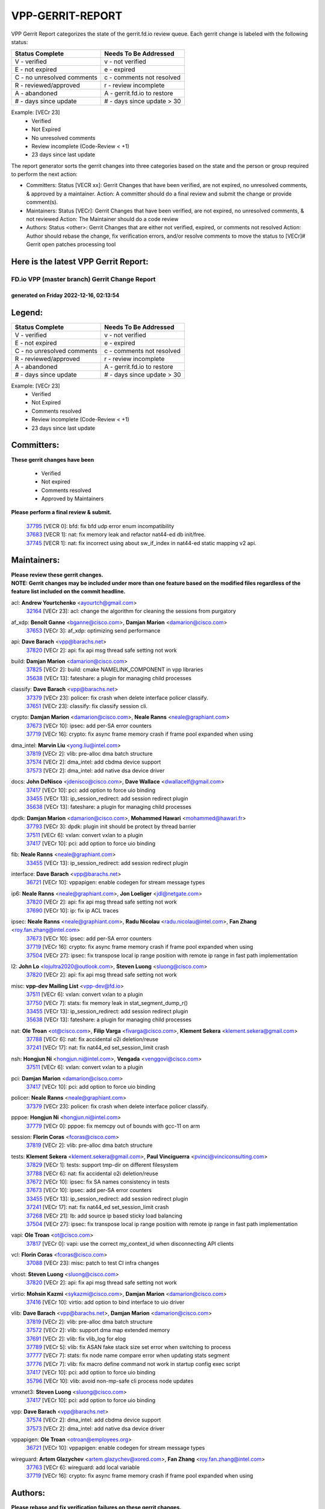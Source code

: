 #################
VPP-GERRIT-REPORT
#################

VPP Gerrit Report categorizes the state of the gerrit.fd.io review queue.  Each gerrit change is labeled with the following status:

========================== ===========================
Status Complete            Needs To Be Addressed
========================== ===========================
V - verified               v - not verified
E - not expired            e - expired
C - no unresolved comments c - comments not resolved
R - reviewed/approved      r - review incomplete
A - abandoned              A - gerrit.fd.io to restore
# - days since update      # - days since update > 30
========================== ===========================

Example: [VECr 23]
    - Verified
    - Not Expired
    - No unresolved comments
    - Review incomplete (Code-Review < +1)
    - 23 days since last update

The report generator sorts the gerrit changes into three categories based on the state and the person or group required to perform the next action:

- Committers:
  Status [VECR xx]: Gerrit Changes that have been verified, are not expired, no unresolved comments, & approved by a maintainer.
  Action: A committer should do a final review and submit the change or provide comment(s).

- Maintainers:
  Status [VECr]: Gerrit Changes that have been verified, are not expired, no unresolved comments, & not reviewed
  Action: The Maintainer should do a code review

- Authors:
  Status <other>: Gerrit Changes that are either not verified, expired, or comments not resolved
  Action: Author should rebase the change, fix verification errors, and/or resolve comments to move the status to [VECr]# Gerrit open patches processing tool

Here is the latest VPP Gerrit Report:
-------------------------------------

==============================================
FD.io VPP (master branch) Gerrit Change Report
==============================================
--------------------------------------------
generated on Friday 2022-12-16, 02:13:54
--------------------------------------------


Legend:
-------
========================== ===========================
Status Complete            Needs To Be Addressed
========================== ===========================
V - verified               v - not verified
E - not expired            e - expired
C - no unresolved comments c - comments not resolved
R - reviewed/approved      r - review incomplete
A - abandoned              A - gerrit.fd.io to restore
# - days since update      # - days since update > 30
========================== ===========================

Example: [VECr 23]
    - Verified
    - Not Expired
    - Comments resolved
    - Review incomplete (Code-Review < +1)
    - 23 days since last update


Committers:
-----------
| **These gerrit changes have been**

    - Verified
    - Not expired
    - Comments resolved
    - Approved by Maintainers

| **Please perform a final review & submit.**

  | `37795 <https:////gerrit.fd.io/r/c/vpp/+/37795>`_ [VECR 0]: bfd: fix bfd udp error enum incompatibility
  | `37683 <https:////gerrit.fd.io/r/c/vpp/+/37683>`_ [VECR 1]: nat: fix memory leak and refactor nat44-ed db init/free.
  | `37745 <https:////gerrit.fd.io/r/c/vpp/+/37745>`_ [VECR 1]: nat: fix incorrect using about sw_if_index in nat44-ed static mapping v2 api.

Maintainers:
------------
| **Please review these gerrit changes.**

| **NOTE: Gerrit changes may be included under more than one feature based on the modified files regardless of the feature list included on the commit headline.**

acl: **Andrew Yourtchenko** <ayourtch@gmail.com>
  | `32164 <https:////gerrit.fd.io/r/c/vpp/+/32164>`_ [VECr 23]: acl: change the algorithm for cleaning the sessions from purgatory

af_xdp: **Benoît Ganne** <bganne@cisco.com>, **Damjan Marion** <damarion@cisco.com>
  | `37653 <https:////gerrit.fd.io/r/c/vpp/+/37653>`_ [VECr 3]: af_xdp: optimizing send performance

api: **Dave Barach** <vpp@barachs.net>
  | `37820 <https:////gerrit.fd.io/r/c/vpp/+/37820>`_ [VECr 2]: api: fix api msg thread safe setting not work

build: **Damjan Marion** <damarion@cisco.com>
  | `37825 <https:////gerrit.fd.io/r/c/vpp/+/37825>`_ [VECr 2]: build: cmake NAMELINK_COMPONENT in vpp libraries
  | `35638 <https:////gerrit.fd.io/r/c/vpp/+/35638>`_ [VECr 13]: fateshare: a plugin for managing child processes

classify: **Dave Barach** <vpp@barachs.net>
  | `37379 <https:////gerrit.fd.io/r/c/vpp/+/37379>`_ [VECr 23]: policer: fix crash when delete interface policer classify.
  | `37651 <https:////gerrit.fd.io/r/c/vpp/+/37651>`_ [VECr 23]: classify: fix classify session cli.

crypto: **Damjan Marion** <damarion@cisco.com>, **Neale Ranns** <neale@graphiant.com>
  | `37673 <https:////gerrit.fd.io/r/c/vpp/+/37673>`_ [VECr 10]: ipsec: add per-SA error counters
  | `37719 <https:////gerrit.fd.io/r/c/vpp/+/37719>`_ [VECr 16]: crypto: fix async frame memory crash if frame pool expanded when using

dma_intel: **Marvin Liu** <yong.liu@intel.com>
  | `37819 <https:////gerrit.fd.io/r/c/vpp/+/37819>`_ [VECr 2]: vlib: pre-alloc dma batch structure
  | `37574 <https:////gerrit.fd.io/r/c/vpp/+/37574>`_ [VECr 2]: dma_intel: add cbdma device support
  | `37573 <https:////gerrit.fd.io/r/c/vpp/+/37573>`_ [VECr 2]: dma_intel: add native dsa device driver

docs: **John DeNisco** <jdenisco@cisco.com>, **Dave Wallace** <dwallacelf@gmail.com>
  | `37417 <https:////gerrit.fd.io/r/c/vpp/+/37417>`_ [VECr 10]: pci: add option to force uio binding
  | `33455 <https:////gerrit.fd.io/r/c/vpp/+/33455>`_ [VECr 13]: ip_session_redirect: add session redirect plugin
  | `35638 <https:////gerrit.fd.io/r/c/vpp/+/35638>`_ [VECr 13]: fateshare: a plugin for managing child processes

dpdk: **Damjan Marion** <damarion@cisco.com>, **Mohammed Hawari** <mohammed@hawari.fr>
  | `37793 <https:////gerrit.fd.io/r/c/vpp/+/37793>`_ [VECr 3]: dpdk: plugin init should be protect by thread barrier
  | `37511 <https:////gerrit.fd.io/r/c/vpp/+/37511>`_ [VECr 6]: vxlan: convert vxlan to a plugin
  | `37417 <https:////gerrit.fd.io/r/c/vpp/+/37417>`_ [VECr 10]: pci: add option to force uio binding

fib: **Neale Ranns** <neale@graphiant.com>
  | `33455 <https:////gerrit.fd.io/r/c/vpp/+/33455>`_ [VECr 13]: ip_session_redirect: add session redirect plugin

interface: **Dave Barach** <vpp@barachs.net>
  | `36721 <https:////gerrit.fd.io/r/c/vpp/+/36721>`_ [VECr 10]: vppapigen: enable codegen for stream message types

ip6: **Neale Ranns** <neale@graphiant.com>, **Jon Loeliger** <jdl@netgate.com>
  | `37820 <https:////gerrit.fd.io/r/c/vpp/+/37820>`_ [VECr 2]: api: fix api msg thread safe setting not work
  | `37690 <https:////gerrit.fd.io/r/c/vpp/+/37690>`_ [VECr 10]: ip: fix ip ACL traces

ipsec: **Neale Ranns** <neale@graphiant.com>, **Radu Nicolau** <radu.nicolau@intel.com>, **Fan Zhang** <roy.fan.zhang@intel.com>
  | `37673 <https:////gerrit.fd.io/r/c/vpp/+/37673>`_ [VECr 10]: ipsec: add per-SA error counters
  | `37719 <https:////gerrit.fd.io/r/c/vpp/+/37719>`_ [VECr 16]: crypto: fix async frame memory crash if frame pool expanded when using
  | `37504 <https:////gerrit.fd.io/r/c/vpp/+/37504>`_ [VECr 27]: ipsec: fix transpose local ip range position with remote ip range in fast path implementation

l2: **John Lo** <lojultra2020@outlook.com>, **Steven Luong** <sluong@cisco.com>
  | `37820 <https:////gerrit.fd.io/r/c/vpp/+/37820>`_ [VECr 2]: api: fix api msg thread safe setting not work

misc: **vpp-dev Mailing List** <vpp-dev@fd.io>
  | `37511 <https:////gerrit.fd.io/r/c/vpp/+/37511>`_ [VECr 6]: vxlan: convert vxlan to a plugin
  | `37750 <https:////gerrit.fd.io/r/c/vpp/+/37750>`_ [VECr 7]: stats: fix memory leak in stat_segment_dump_r()
  | `33455 <https:////gerrit.fd.io/r/c/vpp/+/33455>`_ [VECr 13]: ip_session_redirect: add session redirect plugin
  | `35638 <https:////gerrit.fd.io/r/c/vpp/+/35638>`_ [VECr 13]: fateshare: a plugin for managing child processes

nat: **Ole Troan** <ot@cisco.com>, **Filip Varga** <fivarga@cisco.com>, **Klement Sekera** <klement.sekera@gmail.com>
  | `37788 <https:////gerrit.fd.io/r/c/vpp/+/37788>`_ [VECr 6]: nat: fix accidental o2i deletion/reuse
  | `37241 <https:////gerrit.fd.io/r/c/vpp/+/37241>`_ [VECr 17]: nat: fix nat44_ed set_session_limit crash

nsh: **Hongjun Ni** <hongjun.ni@intel.com>, **Vengada** <venggovi@cisco.com>
  | `37511 <https:////gerrit.fd.io/r/c/vpp/+/37511>`_ [VECr 6]: vxlan: convert vxlan to a plugin

pci: **Damjan Marion** <damarion@cisco.com>
  | `37417 <https:////gerrit.fd.io/r/c/vpp/+/37417>`_ [VECr 10]: pci: add option to force uio binding

policer: **Neale Ranns** <neale@graphiant.com>
  | `37379 <https:////gerrit.fd.io/r/c/vpp/+/37379>`_ [VECr 23]: policer: fix crash when delete interface policer classify.

pppoe: **Hongjun Ni** <hongjun.ni@intel.com>
  | `37779 <https:////gerrit.fd.io/r/c/vpp/+/37779>`_ [VECr 0]: pppoe: fix memcpy out of bounds with gcc-11 on arm

session: **Florin Coras** <fcoras@cisco.com>
  | `37819 <https:////gerrit.fd.io/r/c/vpp/+/37819>`_ [VECr 2]: vlib: pre-alloc dma batch structure

tests: **Klement Sekera** <klement.sekera@gmail.com>, **Paul Vinciguerra** <pvinci@vinciconsulting.com>
  | `37829 <https:////gerrit.fd.io/r/c/vpp/+/37829>`_ [VECr 1]: tests: support tmp-dir on different filesystem
  | `37788 <https:////gerrit.fd.io/r/c/vpp/+/37788>`_ [VECr 6]: nat: fix accidental o2i deletion/reuse
  | `37672 <https:////gerrit.fd.io/r/c/vpp/+/37672>`_ [VECr 10]: ipsec: fix SA names consistency in tests
  | `37673 <https:////gerrit.fd.io/r/c/vpp/+/37673>`_ [VECr 10]: ipsec: add per-SA error counters
  | `33455 <https:////gerrit.fd.io/r/c/vpp/+/33455>`_ [VECr 13]: ip_session_redirect: add session redirect plugin
  | `37241 <https:////gerrit.fd.io/r/c/vpp/+/37241>`_ [VECr 17]: nat: fix nat44_ed set_session_limit crash
  | `37268 <https:////gerrit.fd.io/r/c/vpp/+/37268>`_ [VECr 21]: lb: add source ip based sticky load balancing
  | `37504 <https:////gerrit.fd.io/r/c/vpp/+/37504>`_ [VECr 27]: ipsec: fix transpose local ip range position with remote ip range in fast path implementation

vapi: **Ole Troan** <ot@cisco.com>
  | `37817 <https:////gerrit.fd.io/r/c/vpp/+/37817>`_ [VECr 0]: vapi: use the correct my_context_id when disconnecting API clients

vcl: **Florin Coras** <fcoras@cisco.com>
  | `37088 <https:////gerrit.fd.io/r/c/vpp/+/37088>`_ [VECr 23]: misc: patch to test CI infra changes

vhost: **Steven Luong** <sluong@cisco.com>
  | `37820 <https:////gerrit.fd.io/r/c/vpp/+/37820>`_ [VECr 2]: api: fix api msg thread safe setting not work

virtio: **Mohsin Kazmi** <sykazmi@cisco.com>, **Damjan Marion** <damarion@cisco.com>
  | `37416 <https:////gerrit.fd.io/r/c/vpp/+/37416>`_ [VECr 10]: virtio: add option to bind interface to uio driver

vlib: **Dave Barach** <vpp@barachs.net>, **Damjan Marion** <damarion@cisco.com>
  | `37819 <https:////gerrit.fd.io/r/c/vpp/+/37819>`_ [VECr 2]: vlib: pre-alloc dma batch structure
  | `37572 <https:////gerrit.fd.io/r/c/vpp/+/37572>`_ [VECr 2]: vlib: support dma map extended memory
  | `37691 <https:////gerrit.fd.io/r/c/vpp/+/37691>`_ [VECr 2]: vlib: fix vlib_log for elog
  | `37789 <https:////gerrit.fd.io/r/c/vpp/+/37789>`_ [VECr 5]: vlib: fix ASAN fake stack size set error when switching to process
  | `37777 <https:////gerrit.fd.io/r/c/vpp/+/37777>`_ [VECr 7]: stats: fix node name compare error when updating stats segment
  | `37776 <https:////gerrit.fd.io/r/c/vpp/+/37776>`_ [VECr 7]: vlib: fix macro define command not work in startup config exec script
  | `37417 <https:////gerrit.fd.io/r/c/vpp/+/37417>`_ [VECr 10]: pci: add option to force uio binding
  | `35796 <https:////gerrit.fd.io/r/c/vpp/+/35796>`_ [VECr 10]: vlib: avoid non-mp-safe cli process node updates

vmxnet3: **Steven Luong** <sluong@cisco.com>
  | `37417 <https:////gerrit.fd.io/r/c/vpp/+/37417>`_ [VECr 10]: pci: add option to force uio binding

vpp: **Dave Barach** <vpp@barachs.net>
  | `37574 <https:////gerrit.fd.io/r/c/vpp/+/37574>`_ [VECr 2]: dma_intel: add cbdma device support
  | `37573 <https:////gerrit.fd.io/r/c/vpp/+/37573>`_ [VECr 2]: dma_intel: add native dsa device driver

vppapigen: **Ole Troan** <otroan@employees.org>
  | `36721 <https:////gerrit.fd.io/r/c/vpp/+/36721>`_ [VECr 10]: vppapigen: enable codegen for stream message types

wireguard: **Artem Glazychev** <artem.glazychev@xored.com>, **Fan Zhang** <roy.fan.zhang@intel.com>
  | `37763 <https:////gerrit.fd.io/r/c/vpp/+/37763>`_ [VECr 6]: wireguard: add local variable
  | `37719 <https:////gerrit.fd.io/r/c/vpp/+/37719>`_ [VECr 16]: crypto: fix async frame memory crash if frame pool expanded when using

Authors:
--------
**Please rebase and fix verification failures on these gerrit changes.**

** Lawrence chen** <326942298@qq.com>:

  | `37066 <https:////gerrit.fd.io/r/c/vpp/+/37066>`_ [veC 101]: api trace data about is_mp_safe is opposite，when is_mp_safe is 1, the ed->barrier is 0, so enum_strings[0] shoud be "mp-safe".
  | `37068 <https:////gerrit.fd.io/r/c/vpp/+/37068>`_ [veC 104]: api trace data about is_mp_safe is opposite，when is_mp_safe is 1, the ed->barrier is 0, so enum_strings[0] shoud be "mp-safe".

**Alexander Skorichenko** <askorichenko@netgate.com>:

  | `37656 <https:////gerrit.fd.io/r/c/vpp/+/37656>`_ [VEc 3]: arp: fix arp request for ip4-glean node

**Andrew Yourtchenko** <ayourtch@gmail.com>:

  | `31368 <https:////gerrit.fd.io/r/c/vpp/+/31368>`_ [Vec 176]: vlib: Sleep less in unix input if there were active signals recently

**Arthur de Kerhor** <arthurdekerhor@gmail.com>:

  | `37059 <https:////gerrit.fd.io/r/c/vpp/+/37059>`_ [VEc 0]: ipsec: new api for sa ips and ports updates
  | `32695 <https:////gerrit.fd.io/r/c/vpp/+/32695>`_ [VEc 29]: ip: add support for buffer offload metadata in ip midchain

**Atzm Watanabe** <atzmism@gmail.com>:

  | `36935 <https:////gerrit.fd.io/r/c/vpp/+/36935>`_ [VeC 100]: ikev2: accept rekey request for IKE SA

**Benoît Ganne** <bganne@cisco.com>:

  | `37742 <https:////gerrit.fd.io/r/c/vpp/+/37742>`_ [VEc 1]: nat: do not use nat session object after deletion
  | `37313 <https:////gerrit.fd.io/r/c/vpp/+/37313>`_ [VeC 65]: build: add sanitizer option to configure script

**Bhishma Acharya** <bhishma@rtbrick.com>:

  | `36705 <https:////gerrit.fd.io/r/c/vpp/+/36705>`_ [VeC 140]: ip-neighbor: Fixed delay(1~2s) in neighbor-probe interval

**Dastin Wilski** <dastin.wilski@gmail.com>:

  | `37835 <https:////gerrit.fd.io/r/c/vpp/+/37835>`_ [VEc 0]: crypto-ipsecmb: crypto_key prefetch and unrolling for aes-gcm
  | `37060 <https:////gerrit.fd.io/r/c/vpp/+/37060>`_ [VeC 103]: ipsec: esp_encrypt prefetch and unroll

**Dave Wallace** <dwallacelf@gmail.com>:

  | `37420 <https:////gerrit.fd.io/r/c/vpp/+/37420>`_ [VEc 28]: tests: remove intermittent failing tests on vpp_debug image

**Dzmitry Sautsa** <dzmitry.sautsa@nokia.com>:

  | `37296 <https:////gerrit.fd.io/r/c/vpp/+/37296>`_ [VeC 62]: dpdk: use adapter MTU in max_frame_size setting

**Filip Varga** <fivarga@cisco.com>:

  | `35444 <https:////gerrit.fd.io/r/c/vpp/+/35444>`_ [veC 50]: nat: nat44-ed cleanup & improvements
  | `35966 <https:////gerrit.fd.io/r/c/vpp/+/35966>`_ [veC 50]: nat: nat44-ed update timeout api
  | `35903 <https:////gerrit.fd.io/r/c/vpp/+/35903>`_ [VeC 50]: nat: nat66 cli bug fix
  | `34929 <https:////gerrit.fd.io/r/c/vpp/+/34929>`_ [veC 50]: nat: det44 map configuration improvements
  | `36724 <https:////gerrit.fd.io/r/c/vpp/+/36724>`_ [VeC 50]: nat: fixing incosistency in use of sw_if_index
  | `36480 <https:////gerrit.fd.io/r/c/vpp/+/36480>`_ [VeC 50]: nat: nat64 fix add_del calls requirements

**Gabriel Oginski** <gabrielx.oginski@intel.com>:

  | `37764 <https:////gerrit.fd.io/r/c/vpp/+/37764>`_ [VEc 3]: wireguard: under-load state determination update

**GaoChX** <chiso.gao@gmail.com>:

  | `37010 <https:////gerrit.fd.io/r/c/vpp/+/37010>`_ [VeC 36]: interface: fix crash if vnet_hw_if_get_rx_queue return zero
  | `37153 <https:////gerrit.fd.io/r/c/vpp/+/37153>`_ [VeC 50]: nat: nat44-ed get out2in workers failed for static mapping without port

**Hedi Bouattour** <hedibouattour2010@gmail.com>:

  | `37248 <https:////gerrit.fd.io/r/c/vpp/+/37248>`_ [VeC 79]: urpf: add show urpf cli
  | `34726 <https:////gerrit.fd.io/r/c/vpp/+/34726>`_ [VeC 132]: interface: add buffer stats api

**Huawei LI** <lihuawei_zzu@163.com>:

  | `37727 <https:////gerrit.fd.io/r/c/vpp/+/37727>`_ [VEc 1]: nat: make nat44 session limit api reinit flow_hash with new buckets.
  | `37726 <https:////gerrit.fd.io/r/c/vpp/+/37726>`_ [VEc 12]: nat: fix crash when set nat44 session limit with nonexisted vrf.

**Ivan Shvedunov** <ivan4th@gmail.com>:

  | `36592 <https:////gerrit.fd.io/r/c/vpp/+/36592>`_ [VeC 163]: stats: handle interface renames properly
  | `36590 <https:////gerrit.fd.io/r/c/vpp/+/36590>`_ [VeC 163]: nat: fix handling checksum offload in nat44-ed

**Jing Peng** <jing@meter.com>:

  | `36578 <https:////gerrit.fd.io/r/c/vpp/+/36578>`_ [VeC 50]: nat: fix nat44-ed outside address selection
  | `36597 <https:////gerrit.fd.io/r/c/vpp/+/36597>`_ [VeC 50]: nat: fix nat44-ed API
  | `37058 <https:////gerrit.fd.io/r/c/vpp/+/37058>`_ [VeC 106]: vppapigen: fix json build error

**Kai Luo** <kailuo.nk@gmail.com>:

  | `37269 <https:////gerrit.fd.io/r/c/vpp/+/37269>`_ [VeC 68]: memif: fix uninitialized variable warning

**Klement Sekera** <klement.sekera@gmail.com>:

  | `37654 <https:////gerrit.fd.io/r/c/vpp/+/37654>`_ [VeC 31]: tests: improve packet checksum functions

**Maros Ondrejicka** <maros.ondrejicka@pantheon.tech>:

  | `37832 <https:////gerrit.fd.io/r/c/vpp/+/37832>`_ [VEc 0]: hs-test: abstract away topology from test cases

**Mercury Noah** <mercury124185@gmail.com>:

  | `36492 <https:////gerrit.fd.io/r/c/vpp/+/36492>`_ [VeC 174]: ip6-nd: fix ip6-nd proxy issue

**Miguel Borges de Freitas** <miguel-r-freitas@alticelabs.com>:

  | `37532 <https:////gerrit.fd.io/r/c/vpp/+/37532>`_ [VEc 9]: cnat: fix cnat_translation_cli_add_del call for del with INVALID_INDEX

**Miklos Tirpak** <miklos.tirpak@gmail.com>:

  | `36021 <https:////gerrit.fd.io/r/c/vpp/+/36021>`_ [VeC 50]: nat: fix tcp session reopen in nat44-ed

**Mohammed HAWARI** <momohawari@gmail.com>:

  | `33726 <https:////gerrit.fd.io/r/c/vpp/+/33726>`_ [VeC 64]: vlib: introduce an inter worker interrupts efds

**Mohsin Kazmi** <sykazmi@cisco.com>:

  | `37830 <https:////gerrit.fd.io/r/c/vpp/+/37830>`_ [VEc 0]: af_packet: move to plugin

**Nathan Skrzypczak** <nathan.skrzypczak@gmail.com>:

  | `34713 <https:////gerrit.fd.io/r/c/vpp/+/34713>`_ [VeC 70]: vppinfra: improve & test abstract socket
  | `31449 <https:////gerrit.fd.io/r/c/vpp/+/31449>`_ [veC 76]: cnat: dont compute offloaded cksums
  | `32820 <https:////gerrit.fd.io/r/c/vpp/+/32820>`_ [VeC 76]: cnat: better cnat snat-policy cli
  | `33264 <https:////gerrit.fd.io/r/c/vpp/+/33264>`_ [VeC 76]: pbl: Port based balancer
  | `32821 <https:////gerrit.fd.io/r/c/vpp/+/32821>`_ [VeC 76]: cnat: add ip/client bihash
  | `29748 <https:////gerrit.fd.io/r/c/vpp/+/29748>`_ [VeC 76]: cnat: remove rwlock on ts
  | `34108 <https:////gerrit.fd.io/r/c/vpp/+/34108>`_ [VeC 76]: cnat: flag to disable rsession
  | `35805 <https:////gerrit.fd.io/r/c/vpp/+/35805>`_ [VeC 76]: dpdk: add intf tag to dev{} subinput
  | `32271 <https:////gerrit.fd.io/r/c/vpp/+/32271>`_ [VeC 76]: memif: add support for ns abstract sockets
  | `34734 <https:////gerrit.fd.io/r/c/vpp/+/34734>`_ [VeC 150]: memif: autogenerate socket_ids

**Neale Ranns** <neale@graphiant.com>:

  | `36821 <https:////gerrit.fd.io/r/c/vpp/+/36821>`_ [VeC 126]: vlib: "sh errors" shows error severity counters

**Ole Troan** <otroan@employees.org>:

  | `37766 <https:////gerrit.fd.io/r/c/vpp/+/37766>`_ [vEC 1]: papi: vla list of fixed strings

**Piotr Bronowski** <piotrx.bronowski@intel.com>:

  | `37678 <https:////gerrit.fd.io/r/c/vpp/+/37678>`_ [VEc 27]: fib: partial fix to a deadlock during CSIT tests execution

**RADHA KRISHNA SARAGADAM** <krishna_srk2003@yahoo.com>:

  | `36711 <https:////gerrit.fd.io/r/c/vpp/+/36711>`_ [Vec 142]: ebuild: upgrade vagrant ubuntu version to 20.04

**Sergey Matov** <sergey.matov@travelping.com>:

  | `31319 <https:////gerrit.fd.io/r/c/vpp/+/31319>`_ [VeC 50]: nat: DET: Allow unknown protocol translation

**Stanislav Zaikin** <zstaseg@gmail.com>:

  | `36110 <https:////gerrit.fd.io/r/c/vpp/+/36110>`_ [Vec 101]: virtio: allocate frame per interface

**Takanori Hirano** <me@hrntknr.net>:

  | `36781 <https:////gerrit.fd.io/r/c/vpp/+/36781>`_ [VeC 114]: ip6-nd: add fixed flag

**Takeru Hayasaka** <hayatake396@gmail.com>:

  | `37628 <https:////gerrit.fd.io/r/c/vpp/+/37628>`_ [VEc 2]: srv6-mobile: Implement SRv6 mobile API funcs

**Ted Chen** <znscnchen@gmail.com>:

  | `37162 <https:////gerrit.fd.io/r/c/vpp/+/37162>`_ [VeC 50]: nat: fix the wrong unformat type
  | `36790 <https:////gerrit.fd.io/r/c/vpp/+/36790>`_ [VeC 77]: map: lpm 128 lookup error.
  | `37143 <https:////gerrit.fd.io/r/c/vpp/+/37143>`_ [VeC 89]: classify: remove unnecessary reallocation

**Tianyu Li** <tianyu.li@arm.com>:

  | `37530 <https:////gerrit.fd.io/r/c/vpp/+/37530>`_ [vec 48]: dpdk: fix interface name w/ the same PCI bus/slot/function
  | `36488 <https:////gerrit.fd.io/r/c/vpp/+/36488>`_ [VeC 171]: tests: fix wireguard test failure under heavy load

**Vladimir Bernolak** <vladimir.bernolak@pantheon.tech>:

  | `36723 <https:////gerrit.fd.io/r/c/vpp/+/36723>`_ [VeC 50]: nat: det44 map configuration improvements + tests

**Vladislav Grishenko** <themiron@mail.ru>:

  | `37263 <https:////gerrit.fd.io/r/c/vpp/+/37263>`_ [VeC 50]: nat: add nat44-ed session filtering by fib table
  | `37264 <https:////gerrit.fd.io/r/c/vpp/+/37264>`_ [VeC 50]: nat: fix nat44-ed outside address distribution
  | `37270 <https:////gerrit.fd.io/r/c/vpp/+/37270>`_ [VeC 78]: vppinfra: fix pool free bitmap allocation
  | `35721 <https:////gerrit.fd.io/r/c/vpp/+/35721>`_ [VeC 84]: vlib: stop worker threads on main loop exit
  | `35726 <https:////gerrit.fd.io/r/c/vpp/+/35726>`_ [VeC 84]: papi: fix socket api max message id calculation

**Vratko Polak** <vrpolak@cisco.com>:

  | `37083 <https:////gerrit.fd.io/r/c/vpp/+/37083>`_ [Vec 92]: avf: tolerate socket events in avf_process_request
  | `27972 <https:////gerrit.fd.io/r/c/vpp/+/27972>`_ [VeC 169]: sr: Fix deletion if target SR list is not found
  | `22575 <https:////gerrit.fd.io/r/c/vpp/+/22575>`_ [Vec 169]: api: fix vl_socket_write_ready

**Wayne Morrison** <wmorrison@netgate.com>:

  | `37827 <https:////gerrit.fd.io/r/c/vpp/+/37827>`_ [vEC 2]: vnet: setting rx-mode to adaptive doesn't always have correct effect

**Xiaoming Jiang** <jiangxiaoming@outlook.com>:

  | `37681 <https:////gerrit.fd.io/r/c/vpp/+/37681>`_ [VEc 19]: udp: hand off packet to right session thread
  | `36704 <https:////gerrit.fd.io/r/c/vpp/+/36704>`_ [VeC 50]: nat: auto forward inbound packet for local server session app with snat
  | `37492 <https:////gerrit.fd.io/r/c/vpp/+/37492>`_ [VeC 55]: api: fix memory error with pending_rpc_requests in multi-thread environment
  | `37427 <https:////gerrit.fd.io/r/c/vpp/+/37427>`_ [veC 60]: crypto: fix crypto dequeue handlers should be setted by VNET_CRYPTO_ASYNC_OP_XX
  | `37376 <https:////gerrit.fd.io/r/c/vpp/+/37376>`_ [VeC 67]: vlib: unix cli - fix input's buffer may be freed when using
  | `37375 <https:////gerrit.fd.io/r/c/vpp/+/37375>`_ [VeC 68]: ipsec: fix ipsec linked key not freed when sa deleted
  | `36808 <https:////gerrit.fd.io/r/c/vpp/+/36808>`_ [Vec 108]: arp: add support for Microsoft NLB unicast
  | `36880 <https:////gerrit.fd.io/r/c/vpp/+/36880>`_ [VeC 125]: ip: only set rx_sw_if_index when connection found to avoid following crash like tcp punt
  | `36812 <https:////gerrit.fd.io/r/c/vpp/+/36812>`_ [VeC 126]: cjson: json realloced output truncated if actual lenght more then 256

**Xie Long** <barryxie@tencent.com>:

  | `30268 <https:////gerrit.fd.io/r/c/vpp/+/30268>`_ [veC 105]: ip: fixup crash when reassemble a lots of fragments.

**Yahui Chen** <goodluckwillcomesoon@gmail.com>:

  | `37274 <https:////gerrit.fd.io/r/c/vpp/+/37274>`_ [Vec 55]: af_xdp: fix xdp socket create fail

**Yong Liu** <yong.liu@intel.com>:

  | `37821 <https:////gerrit.fd.io/r/c/vpp/+/37821>`_ [VEc 2]: session: map new segment when dma enabled
  | `37823 <https:////gerrit.fd.io/r/c/vpp/+/37823>`_ [vEC 2]: memif: support dma option

**ai hua** <51931196@qq.com>:

  | `37498 <https:////gerrit.fd.io/r/c/vpp/+/37498>`_ [VeC 52]: vppinfra:fix pcap write large file(> 0x80000000) error.

**f00182600** <fangtong2007@163.com>:

  | `36453 <https:////gerrit.fd.io/r/c/vpp/+/36453>`_ [veC 164]: interface: fix the issue of show hardware-interface with invalid if-idx can caused vpp crash.

**jinhui li** <lijh_7@chinatelecom.cn>:

  | `36901 <https:////gerrit.fd.io/r/c/vpp/+/36901>`_ [VeC 91]: interface: fix 4 or more interfaces equality comparison bug with xor operation using (a^a)^(b^b)

**jinshaohui** <jinsh11@chinatelecom.cn>:

  | `30929 <https:////gerrit.fd.io/r/c/vpp/+/30929>`_ [VEc 30]: vppinfra: fix memory issue in mhash
  | `37297 <https:////gerrit.fd.io/r/c/vpp/+/37297>`_ [Vec 33]: ping: fix ping ipv6 address set packet size greater than  mtu,packet drop

**mahdi varasteh** <mahdy.varasteh@gmail.com>:

  | `36726 <https:////gerrit.fd.io/r/c/vpp/+/36726>`_ [vEC 18]: nat: add local addresses correctly in nat lb static mapping
  | `37566 <https:////gerrit.fd.io/r/c/vpp/+/37566>`_ [veC 38]: policer: add policer classify to output path
  | `34812 <https:////gerrit.fd.io/r/c/vpp/+/34812>`_ [Vec 50]: interface: more cleaning after set flags is failed in vnet_create_sw_interface

**steven luong** <sluong@cisco.com>:

  | `37105 <https:////gerrit.fd.io/r/c/vpp/+/37105>`_ [VeC 64]: vppinfra: add time error counters to stats segment
  | `30866 <https:////gerrit.fd.io/r/c/vpp/+/30866>`_ [Vec 129]: bonding: Add failover-mac active support

**xujunjie-cover** <xujunjielxx@163.com>:

  | `36494 <https:////gerrit.fd.io/r/c/vpp/+/36494>`_ [VeC 171]: lb: fix make l4 lb function work

Legend:
-------
========================== ===========================
Status Complete            Needs To Be Addressed
========================== ===========================
V - verified               v - not verified
E - not expired            e - expired
C - no unresolved comments c - comments not resolved
R - reviewed/approved      r - review incomplete
A - abandoned              A - gerrit.fd.io to restore
# - days since update      # - days since update > 30
========================== ===========================

Example: [VECr 23]
    - Verified
    - Not Expired
    - Comments resolved
    - Review incomplete (Code-Review < +1)
    - 23 days since last update


Statistics:
-----------
================ ===
Patches assigned
================ ===
authors          97
maintainers      36
committers       3
abandoned        0
================ ===

